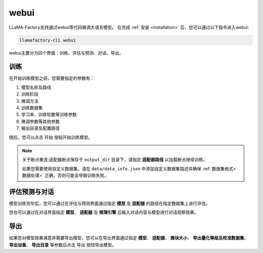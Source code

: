 webui
========================

LLaMA-Factory支持通过webui零代码微调大语言模型。
在完成 :ref:`安装 <installation>` 后，您可以通过以下指令进入webui:

.. code-block:: bash

    llamafactory-cli webui

webui主要分为四个界面：训练、评估与预测、对话、导出。


训练
--------------------------------------

.. image:: ../assets/webui_0.png
   :height: 500px
   :width: 1400px
   :scale: 100%
   :align: center

在开始训练模型之前，您需要指定的参数有：

#. 模型名称及路径
#. 训练阶段
#. 微调方法
#. 训练数据集
#. 学习率、训练轮数等训练参数
#. 微调参数等其他参数
#. 输出目录及配置路径

随后，您可以点击 ``开始`` 按钮开始训练模型。



.. note:: 

    关于断点重连:适配器断点保存于 ``output_dir`` 目录下，请指定 **适配器路径** 以加载断点继续训练。

    如果您需要使用自定义数据集，请在 ``data/data_info.json`` 中添加自定义数据集描述并确保 :ref:`数据集格式<数据处理>` 正确，否则可能会导致训练失败。



评估预测与对话
------------------------------

模型训练完毕后，您可以通过在评估与预测界面通过指定 **模型** 及 **适配器** 的路径在指定数据集上进行评估。

您也可以通过在对话界面指定 **模型**、 **适配器** 及 **推理引擎** 后输入对话内容与模型进行对话观察效果。

导出
------------------

如果您对模型效果满意并需要导出模型，您可以在导出界面通过指定 **模型**、 **适配器**、 **粪块大小**、 **导出量化等级及校准数据集**、 **导出设备**、 **导出目录** 等参数后点击 ``导出`` 按钮导出模型。











